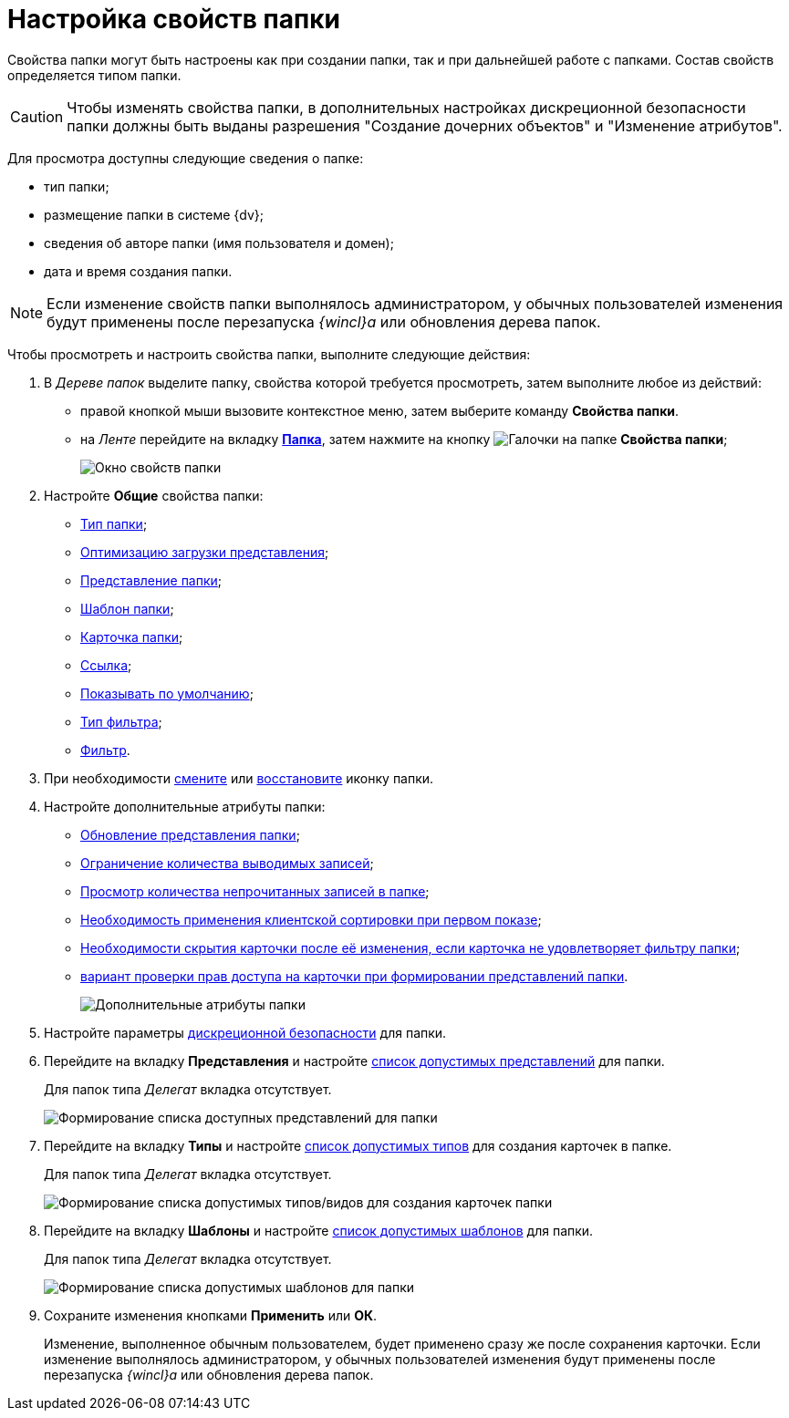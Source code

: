 = Настройка свойств папки

Свойства папки могут быть настроены как при создании папки, так и при дальнейшей работе с папками. Состав свойств определяется типом папки.

[CAUTION]
====
Чтобы изменять свойства папки, в дополнительных настройках дискреционной безопасности папки должны быть выданы разрешения "Создание дочерних объектов" и "Изменение атрибутов".
====

Для просмотра доступны следующие сведения о папке:

* тип папки;
* размещение папки в системе {dv};
* сведения об авторе папки (имя пользователя и домен);
* дата и время создания папки.

[NOTE]
====
Если изменение свойств папки выполнялось администратором, у обычных пользователей изменения будут применены после перезапуска _{wincl}а_ или обновления дерева папок.
====

Чтобы просмотреть и настроить свойства папки, выполните следующие действия:

. В _Дереве папок_ выделите папку, свойства которой требуется просмотреть, затем выполните любое из действий:
* правой кнопкой мыши вызовите контекстное меню, затем выберите команду *Свойства папки*.
* на _Ленте_ перейдите на вкладку xref:ribbon-folder.adoc[*Папка*], затем нажмите на кнопку image:buttons/folder-properties.png[Галочки на папке] *Свойства папки*;
+
image::Folder_properties.png[Окно свойств папки]
. Настройте *Общие* свойства папки:
* xref:Folder_change_type.adoc[Тип папки];
* xref:Folder_view_optimization.adoc[Оптимизацию загрузки представления];
* xref:Folder_view.adoc[Представление папки];
* xref:Folder_template.adoc[Шаблон папки];
* xref:Folder_card.adoc[Карточка папки];
* xref:Folder_url.adoc[Ссылка];
* xref:Folder_show_by_default.adoc[Показывать по умолчанию];
* xref:Folder_filter_type.adoc[Тип фильтра];
* xref:Folder_filter.adoc[Фильтр].
. При необходимости xref:Folder_change_icon.adoc[смените] или xref:Folder_recover_icon.adoc[восстановите] иконку папки.
. Настройте дополнительные атрибуты папки:
* xref:Folder_refresh_view.adoc[Обновление представления папки];
* xref:Folder_record_limit.adoc[Ограничение количества выводимых записей];
* xref:Folder_unread_amount_view.adoc[Просмотр количества непрочитанных записей в папке];
* xref:Folder_client_sorting_first_reject.adoc[Необходимость применения клиентской сортировки при первом показе];
* xref:Folder_source_update.adoc[Необходимости скрытия карточки после её изменения, если карточка не удовлетворяет фильтру папки];
* xref:Folder_view_changesecurity.adoc[вариант проверки прав доступа на карточки при формировании представлений папки].
+
image::Folder_properties_extra_attributes.png[Дополнительные атрибуты папки]
. Настройте параметры xref:Folder_security.adoc[дискреционной безопасности] для папки.
. Перейдите на вкладку *Представления* и настройте xref:Folder_view_list.adoc[список допустимых представлений] для папки.
+
Для папок типа _Делегат_ вкладка отсутствует.
+
image::Folder_view_list.png[Формирование списка доступных представлений для папки]
. Перейдите на вкладку *Типы* и настройте xref:Folder_card_type_list.adoc[список допустимых типов] для создания карточек в папке.
+
Для папок типа _Делегат_ вкладка отсутствует.
+
image::Folder_properties_card_types.png[Формирование списка допустимых типов/видов для создания карточек папки]
. Перейдите на вкладку *Шаблоны* и настройте xref:Folder_template_list.adoc[список допустимых шаблонов] для папки.
+
Для папок типа _Делегат_ вкладка отсутствует.
+
image::Folder_properties_template_list.png[Формирование списка допустимых шаблонов для папки]
. Сохраните изменения кнопками *Применить* или *ОК*.
+
Изменение, выполненное обычным пользователем, будет применено сразу же после сохранения карточки. Если изменение выполнялось администратором, у обычных пользователей изменения будут применены после перезапуска _{wincl}а_ или обновления дерева папок.
